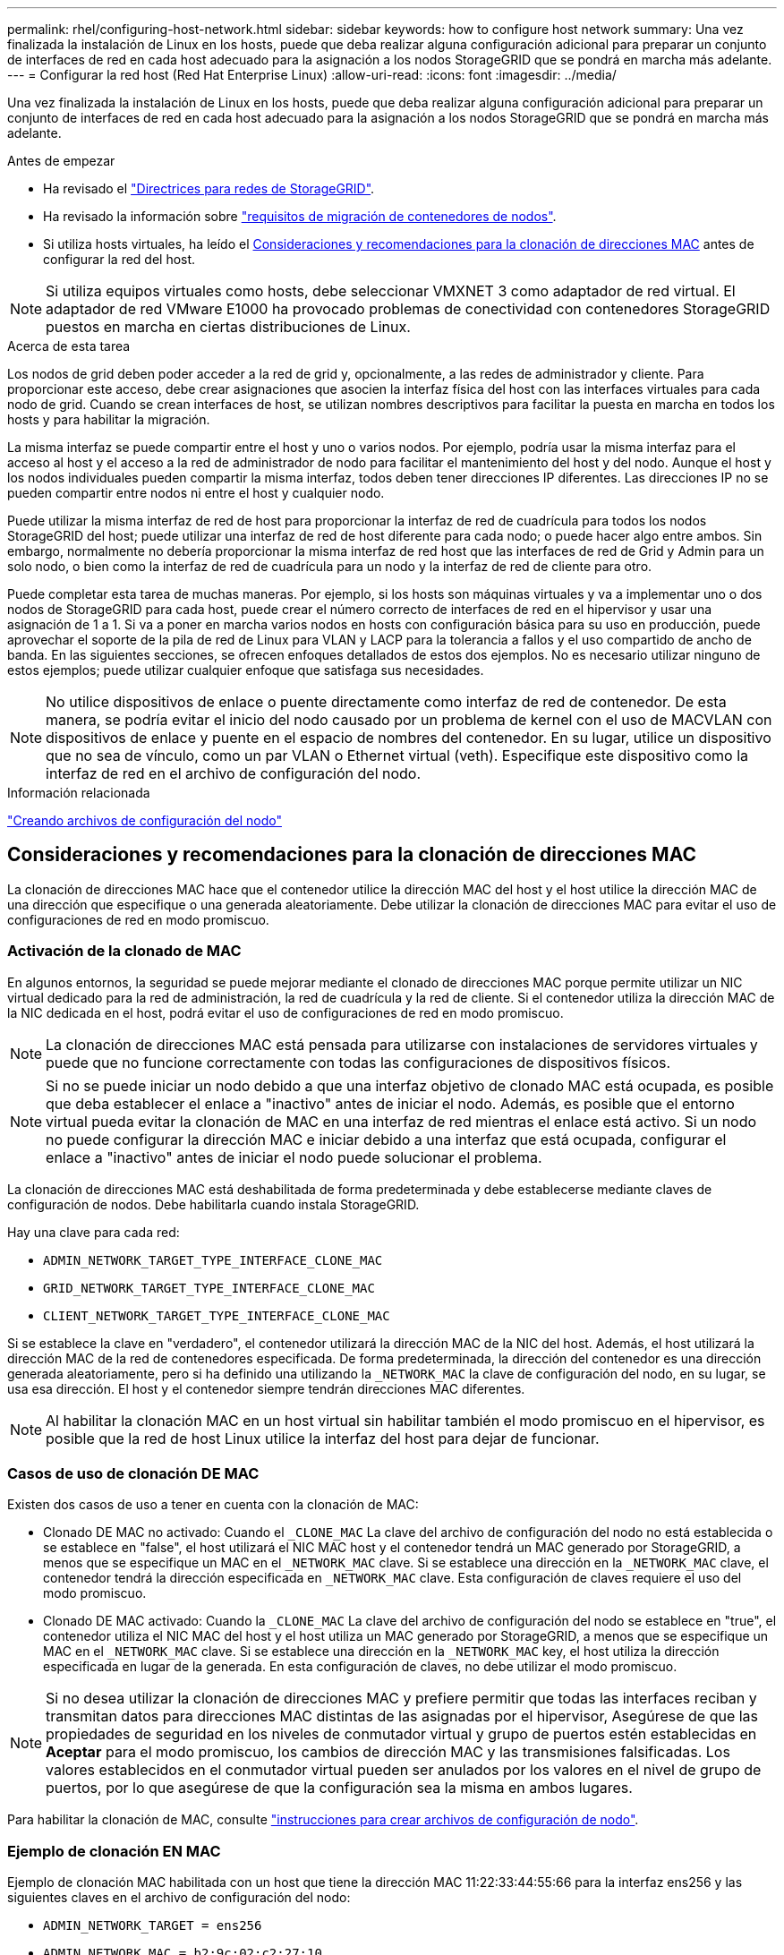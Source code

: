 ---
permalink: rhel/configuring-host-network.html 
sidebar: sidebar 
keywords: how to configure host network 
summary: Una vez finalizada la instalación de Linux en los hosts, puede que deba realizar alguna configuración adicional para preparar un conjunto de interfaces de red en cada host adecuado para la asignación a los nodos StorageGRID que se pondrá en marcha más adelante. 
---
= Configurar la red host (Red Hat Enterprise Linux)
:allow-uri-read: 
:icons: font
:imagesdir: ../media/


[role="lead"]
Una vez finalizada la instalación de Linux en los hosts, puede que deba realizar alguna configuración adicional para preparar un conjunto de interfaces de red en cada host adecuado para la asignación a los nodos StorageGRID que se pondrá en marcha más adelante.

.Antes de empezar
* Ha revisado el link:../network/index.html["Directrices para redes de StorageGRID"].
* Ha revisado la información sobre link:node-container-migration-requirements.html["requisitos de migración de contenedores de nodos"].
* Si utiliza hosts virtuales, ha leído el <<mac_address_cloning_rhel,Consideraciones y recomendaciones para la clonación de direcciones MAC>> antes de configurar la red del host.



NOTE: Si utiliza equipos virtuales como hosts, debe seleccionar VMXNET 3 como adaptador de red virtual. El adaptador de red VMware E1000 ha provocado problemas de conectividad con contenedores StorageGRID puestos en marcha en ciertas distribuciones de Linux.

.Acerca de esta tarea
Los nodos de grid deben poder acceder a la red de grid y, opcionalmente, a las redes de administrador y cliente. Para proporcionar este acceso, debe crear asignaciones que asocien la interfaz física del host con las interfaces virtuales para cada nodo de grid. Cuando se crean interfaces de host, se utilizan nombres descriptivos para facilitar la puesta en marcha en todos los hosts y para habilitar la migración.

La misma interfaz se puede compartir entre el host y uno o varios nodos. Por ejemplo, podría usar la misma interfaz para el acceso al host y el acceso a la red de administrador de nodo para facilitar el mantenimiento del host y del nodo. Aunque el host y los nodos individuales pueden compartir la misma interfaz, todos deben tener direcciones IP diferentes. Las direcciones IP no se pueden compartir entre nodos ni entre el host y cualquier nodo.

Puede utilizar la misma interfaz de red de host para proporcionar la interfaz de red de cuadrícula para todos los nodos StorageGRID del host; puede utilizar una interfaz de red de host diferente para cada nodo; o puede hacer algo entre ambos. Sin embargo, normalmente no debería proporcionar la misma interfaz de red host que las interfaces de red de Grid y Admin para un solo nodo, o bien como la interfaz de red de cuadrícula para un nodo y la interfaz de red de cliente para otro.

Puede completar esta tarea de muchas maneras. Por ejemplo, si los hosts son máquinas virtuales y va a implementar uno o dos nodos de StorageGRID para cada host, puede crear el número correcto de interfaces de red en el hipervisor y usar una asignación de 1 a 1. Si va a poner en marcha varios nodos en hosts con configuración básica para su uso en producción, puede aprovechar el soporte de la pila de red de Linux para VLAN y LACP para la tolerancia a fallos y el uso compartido de ancho de banda. En las siguientes secciones, se ofrecen enfoques detallados de estos dos ejemplos. No es necesario utilizar ninguno de estos ejemplos; puede utilizar cualquier enfoque que satisfaga sus necesidades.


NOTE: No utilice dispositivos de enlace o puente directamente como interfaz de red de contenedor. De esta manera, se podría evitar el inicio del nodo causado por un problema de kernel con el uso de MACVLAN con dispositivos de enlace y puente en el espacio de nombres del contenedor. En su lugar, utilice un dispositivo que no sea de vínculo, como un par VLAN o Ethernet virtual (veth). Especifique este dispositivo como la interfaz de red en el archivo de configuración del nodo.

.Información relacionada
link:creating-node-configuration-files.html["Creando archivos de configuración del nodo"]



== Consideraciones y recomendaciones para la clonación de direcciones MAC

.[[mac_address_clonation_rhel]]
La clonación de direcciones MAC hace que el contenedor utilice la dirección MAC del host y el host utilice la dirección MAC de una dirección que especifique o una generada aleatoriamente. Debe utilizar la clonación de direcciones MAC para evitar el uso de configuraciones de red en modo promiscuo.



=== Activación de la clonado de MAC

En algunos entornos, la seguridad se puede mejorar mediante el clonado de direcciones MAC porque permite utilizar un NIC virtual dedicado para la red de administración, la red de cuadrícula y la red de cliente. Si el contenedor utiliza la dirección MAC de la NIC dedicada en el host, podrá evitar el uso de configuraciones de red en modo promiscuo.


NOTE: La clonación de direcciones MAC está pensada para utilizarse con instalaciones de servidores virtuales y puede que no funcione correctamente con todas las configuraciones de dispositivos físicos.


NOTE: Si no se puede iniciar un nodo debido a que una interfaz objetivo de clonado MAC está ocupada, es posible que deba establecer el enlace a "inactivo" antes de iniciar el nodo. Además, es posible que el entorno virtual pueda evitar la clonación de MAC en una interfaz de red mientras el enlace está activo. Si un nodo no puede configurar la dirección MAC e iniciar debido a una interfaz que está ocupada, configurar el enlace a "inactivo" antes de iniciar el nodo puede solucionar el problema.

La clonación de direcciones MAC está deshabilitada de forma predeterminada y debe establecerse mediante claves de configuración de nodos. Debe habilitarla cuando instala StorageGRID.

Hay una clave para cada red:

* `ADMIN_NETWORK_TARGET_TYPE_INTERFACE_CLONE_MAC`
* `GRID_NETWORK_TARGET_TYPE_INTERFACE_CLONE_MAC`
* `CLIENT_NETWORK_TARGET_TYPE_INTERFACE_CLONE_MAC`


Si se establece la clave en "verdadero", el contenedor utilizará la dirección MAC de la NIC del host. Además, el host utilizará la dirección MAC de la red de contenedores especificada. De forma predeterminada, la dirección del contenedor es una dirección generada aleatoriamente, pero si ha definido una utilizando la `_NETWORK_MAC` la clave de configuración del nodo, en su lugar, se usa esa dirección. El host y el contenedor siempre tendrán direcciones MAC diferentes.


NOTE: Al habilitar la clonación MAC en un host virtual sin habilitar también el modo promiscuo en el hipervisor, es posible que la red de host Linux utilice la interfaz del host para dejar de funcionar.



=== Casos de uso de clonación DE MAC

Existen dos casos de uso a tener en cuenta con la clonación de MAC:

* Clonado DE MAC no activado: Cuando el `_CLONE_MAC` La clave del archivo de configuración del nodo no está establecida o se establece en "false", el host utilizará el NIC MAC host y el contenedor tendrá un MAC generado por StorageGRID, a menos que se especifique un MAC en el `_NETWORK_MAC` clave. Si se establece una dirección en la `_NETWORK_MAC` clave, el contenedor tendrá la dirección especificada en `_NETWORK_MAC` clave. Esta configuración de claves requiere el uso del modo promiscuo.
* Clonado DE MAC activado: Cuando la `_CLONE_MAC` La clave del archivo de configuración del nodo se establece en "true", el contenedor utiliza el NIC MAC del host y el host utiliza un MAC generado por StorageGRID, a menos que se especifique un MAC en el `_NETWORK_MAC` clave. Si se establece una dirección en la `_NETWORK_MAC` key, el host utiliza la dirección especificada en lugar de la generada. En esta configuración de claves, no debe utilizar el modo promiscuo.



NOTE: Si no desea utilizar la clonación de direcciones MAC y prefiere permitir que todas las interfaces reciban y transmitan datos para direcciones MAC distintas de las asignadas por el hipervisor, Asegúrese de que las propiedades de seguridad en los niveles de conmutador virtual y grupo de puertos estén establecidas en *Aceptar* para el modo promiscuo, los cambios de dirección MAC y las transmisiones falsificadas. Los valores establecidos en el conmutador virtual pueden ser anulados por los valores en el nivel de grupo de puertos, por lo que asegúrese de que la configuración sea la misma en ambos lugares.

Para habilitar la clonación de MAC, consulte link:creating-node-configuration-files.html["instrucciones para crear archivos de configuración de nodo"].



=== Ejemplo de clonación EN MAC

Ejemplo de clonación MAC habilitada con un host que tiene la dirección MAC 11:22:33:44:55:66 para la interfaz ens256 y las siguientes claves en el archivo de configuración del nodo:

* `ADMIN_NETWORK_TARGET = ens256`
* `ADMIN_NETWORK_MAC = b2:9c:02:c2:27:10`
* `ADMIN_NETWORK_TARGET_TYPE_INTERFACE_CLONE_MAC = true`


*Resultado*: El MAC de host para ens256 es b2:9c:02:c2:27:10 y el MAC de red de administración es 11:22:33:44:55:66



== Ejemplo 1: Asignación de 1 a 1 a NIC físicas o virtuales

El ejemplo 1 describe una asignación sencilla de interfaz física que requiere poca o ninguna configuración en el lado del host.

image::../media/rhel_install_vlan_diag_1.gif[Diagrama de Red Hat install VLAN]

El sistema operativo Linux crea el `ensXYZ` interfaces automáticamente durante la instalación o el arranque, o cuando las interfaces se añaden en caliente. No se necesita ninguna configuración que no sea asegurarse de que las interfaces estén configuradas para que se encuentren en funcionamiento automáticamente después del arranque. Es necesario determinar cuál `ensXYZ` Corresponde a qué red StorageGRID (grid, administrador o cliente) para poder proporcionar las asignaciones correctas más adelante en el proceso de configuración.

Tenga en cuenta que en la figura se muestran varios nodos StorageGRID; sin embargo, normalmente usaría esta configuración para máquinas virtuales de un solo nodo.

Si el conmutador 1 es un conmutador físico, debe configurar los puertos conectados a las interfaces 10G1 a 10G3 para el modo de acceso y colocarlos en las VLAN adecuadas.



== Ejemplo 2: Enlace LACP que transporta VLAN

.Acerca de esta tarea
En el ejemplo 2 se supone que está familiarizado con las interfaces de red de enlace y con la creación de interfaces VLAN en la distribución Linux que está utilizando.

El ejemplo 2 describe un esquema genérico, flexible y basado en VLAN que facilita el uso compartido de todo el ancho de banda de red disponible en todos los nodos de un único host. Este ejemplo se aplica especialmente a hosts con configuración básica.

Para entender este ejemplo, supongamos que tiene tres subredes distintas para las redes Grid, Admin y Client en cada centro de datos. Las subredes se encuentran en VLAN independientes (1001, 1002 y 1003) y se presentan al host en un puerto de tronco enlazado con LACP (bond0). Usted configuraría tres interfaces VLAN en el enlace: Bond0.1001, bond0.1002, y bond0.1003.

Si requiere VLAN y subredes independientes para redes de nodos en el mismo host, puede agregar interfaces VLAN en el vínculo y asignarlas al host (mostrado como bond0.1004 en la ilustración).

image::../media/rhel_install_vlan_diag_2.gif[Esta imagen se explica por el texto circundante.]

.Pasos
. Agregue todas las interfaces de red físicas que se utilizarán para la conectividad de red de StorageGRID en un único vínculo de LACP.
+
Utilice el mismo nombre para el enlace en cada host. Por ejemplo: `bond0`.

. Cree interfaces VLAN que utilicen este vínculo como su «dispositivo físico» asociado mediante la convención de nomenclatura de la interfaz VLAN estándar `physdev-name.VLAN ID`.
+
Tenga en cuenta que los pasos 1 y 2 requieren una configuración adecuada en los conmutadores EDGE que terminan los otros extremos de los enlaces de red. Los puertos del switch perimetral también deben agregarse a un canal de puerto LACP, donde se debe configurar como tronco y donde se puede pasar todas las VLAN requeridas.

+
Se proporcionan archivos de configuración de interfaz de muestra para este esquema de configuración de red por host.



.Información relacionada
link:example-etc-sysconfig-network-scripts.html["Ejemplo de /etc/sysconfig/network-scripts"]
